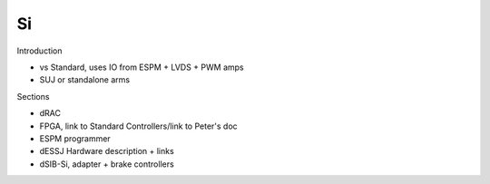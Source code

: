 **
Si
**

Introduction

* vs Standard, uses IO from ESPM + LVDS + PWM amps
* SUJ or standalone arms

Sections

* dRAC
* FPGA, link to Standard Controllers/link to Peter's doc
* ESPM programmer
* dESSJ Hardware description + links
* dSIB-Si, adapter + brake controllers

